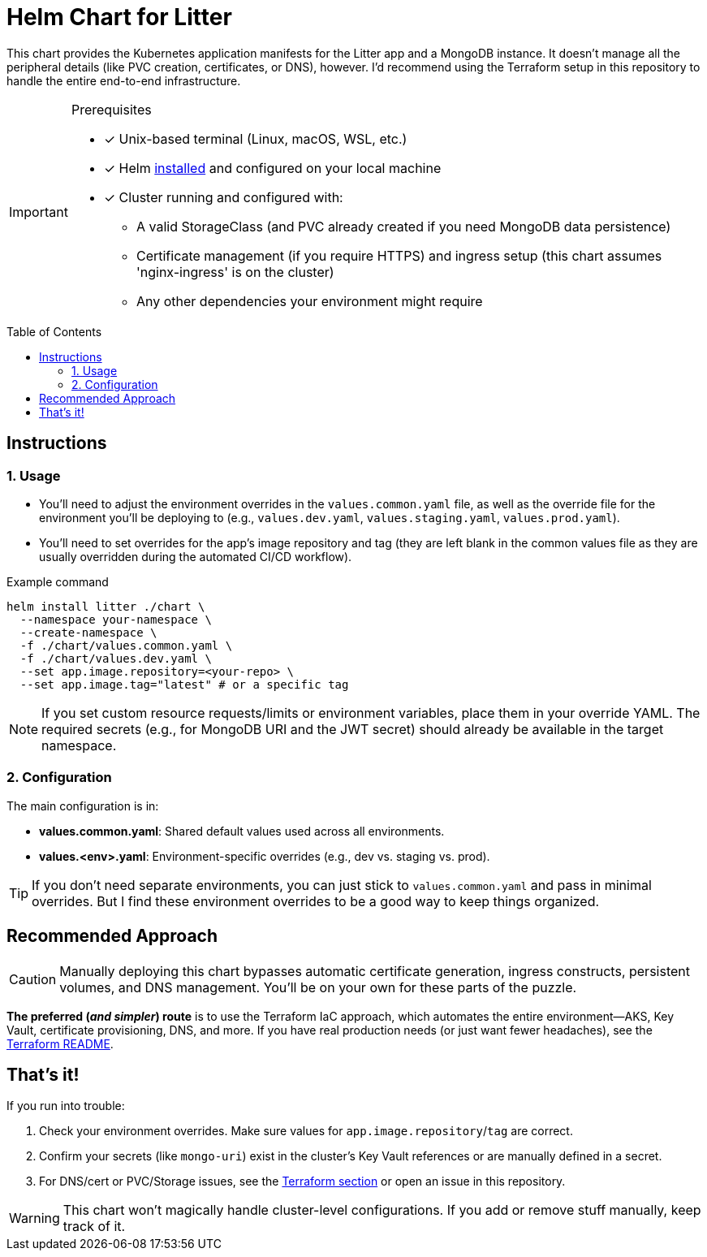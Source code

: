 // this AsciiDoc file is to go in ./helm/README.adoc
// it will be referenced in the main README.adoc file
// it uses GitHub Flavored AsciiDoc (GFA) for alerts, etc.
ifdef::env-github[]
:tip-caption: :bulb: TIP
:note-caption: :information_source: NOTE
:important-caption: :heavy_exclamation_mark: IMPORTANT
:caution-caption: :fire: CAUTION
:warning-caption: :warning: WARNING
endif::[]

= Helm Chart for Litter
:description: Kubernetes application manifests for the Litter app and MongoDB deployment using Helm
:keywords: helm, kubernetes, mongodb, deployment
:toc: preamble
:source-highlighter: rouge

[.lead]
This chart provides the Kubernetes application manifests for the Litter app and a MongoDB instance.
It doesn't manage all the peripheral details (like PVC creation, certificates, or DNS), however.
I'd recommend using the Terraform setup in this repository to handle the entire end-to-end infrastructure.

[IMPORTANT]
.Prerequisites
====
[.prerequisites]
* [x] Unix-based terminal (Linux, macOS, WSL, etc.)
* [x] Helm link:https://helm.sh/docs/intro/install/[installed] and configured on your local machine
* [x] Cluster running and configured with:
** A valid StorageClass (and PVC already created if you need MongoDB data persistence)
** Certificate management (if you require HTTPS) and ingress setup (this chart assumes 'nginx-ingress' is on the cluster)
** Any other dependencies your environment might require
====

== Instructions

=== 1. Usage

* You'll need to adjust the environment overrides in the `values.common.yaml` file, as well as the override file for the environment you'll be deploying to (e.g., `values.dev.yaml`, `values.staging.yaml`, `values.prod.yaml`).
* You'll need to set overrides for the app's image repository and tag (they are left blank in the common values file as they are usually overridden during the automated CI/CD workflow).

.Example command
[%collapsible]
[source,bash]
----
helm install litter ./chart \
  --namespace your-namespace \
  --create-namespace \
  -f ./chart/values.common.yaml \
  -f ./chart/values.dev.yaml \
  --set app.image.repository=<your-repo> \
  --set app.image.tag="latest" # or a specific tag
----

[NOTE]
====
If you set custom resource requests/limits or environment variables, place them in your override YAML.
The required secrets (e.g., for MongoDB URI and the JWT secret) should already be available in the target namespace.
====

=== 2. Configuration

The main configuration is in:

* *values.common.yaml*: Shared default values used across all environments.
* *values.<env>.yaml*: Environment-specific overrides (e.g., dev vs. staging vs. prod).

[TIP]
====
If you don't need separate environments, you can just stick to `values.common.yaml` and pass in minimal overrides.
But I find these environment overrides to be a good way to keep things organized.
====

== Recommended Approach

[CAUTION]
====
Manually deploying this chart bypasses automatic certificate generation, ingress constructs, persistent volumes, and DNS management.
You'll be on your own for these parts of the puzzle.
====

*The preferred (_and simpler_) route* is to use the Terraform IaC approach, which automates the entire environment—AKS, Key Vault, certificate provisioning, DNS, and more.
If you have real production needs (or just want fewer headaches), see the link:../terraform/README.adoc[Terraform README].

== That's it!

If you run into trouble:

1. Check your environment overrides.
Make sure values for `app.image.repository`/`tag` are correct.
2. Confirm your secrets (like `mongo-uri`) exist in the cluster's Key Vault references or are manually defined in a secret.
3. For DNS/cert or PVC/Storage issues, see the link:../terraform/README.adoc[Terraform section] or open an issue in this repository.

[WARNING]
====
This chart won't magically handle cluster-level configurations.
If you add or remove stuff manually, keep track of it.
====
